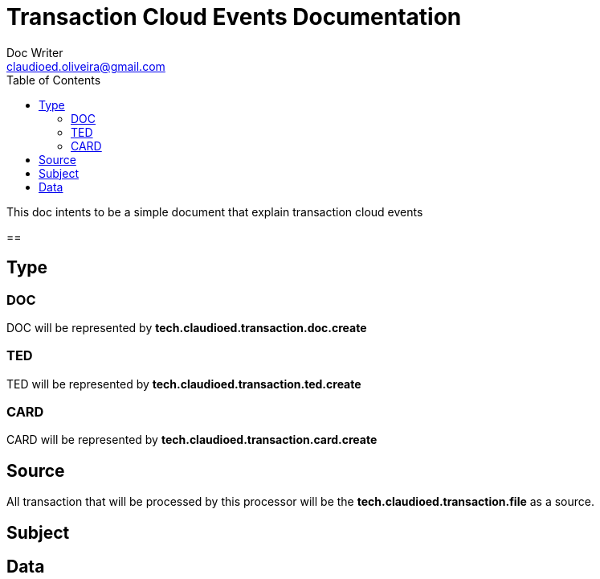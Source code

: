 = Transaction Cloud Events Documentation
Doc Writer <claudioed.oliveira@gmail.com>
:reproducible:
:listing-caption: Listing
:source-highlighter: rouge
:toc:

This doc intents to be a simple document that explain transaction cloud events

==



== Type

=== DOC

DOC will be represented by **tech.claudioed.transaction.doc.create**

=== TED

TED will be represented by **tech.claudioed.transaction.ted.create**

=== CARD

CARD will be represented by **tech.claudioed.transaction.card.create**

== Source

All transaction that will be processed by this processor will be the **tech.claudioed.transaction.file** as a source.




== Subject

== Data